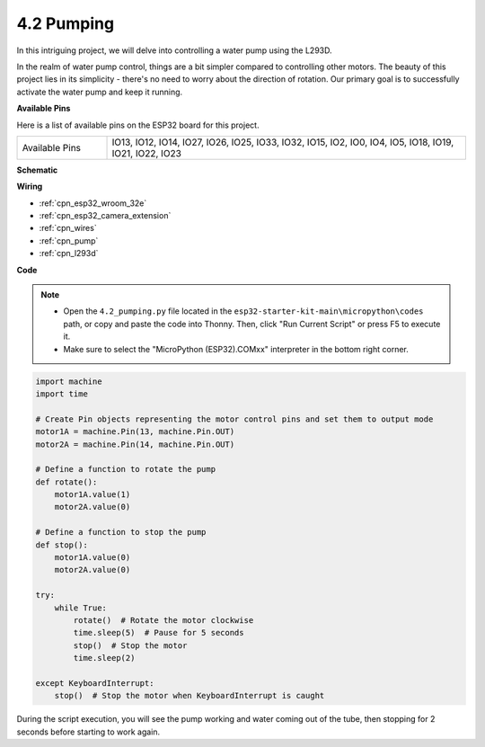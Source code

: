 .. _py_pump:

4.2 Pumping
=======================

In this intriguing project, we will delve into controlling a water pump using the L293D.

In the realm of water pump control, things are a bit simpler compared to controlling other motors. The beauty of this project lies in its simplicity - there's no need to worry about the direction of rotation. Our primary goal is to successfully activate the water pump and keep it running.

**Available Pins**

Here is a list of available pins on the ESP32 board for this project.

.. list-table::
    :widths: 5 20 

    * - Available Pins
      - IO13, IO12, IO14, IO27, IO26, IO25, IO33, IO32, IO15, IO2, IO0, IO4, IO5, IO18, IO19, IO21, IO22, IO23

**Schematic**

.. image:: ../../img/circuit/circuit_4.1_motor_l293d.png


**Wiring**

.. image:: ../../img/wiring/4.2_pump_l293d_bb.png

* :ref:`cpn_esp32_wroom_32e`
* :ref:`cpn_esp32_camera_extension`
* :ref:`cpn_wires`
* :ref:`cpn_pump`
* :ref:`cpn_l293d`

**Code**

.. note::

    * Open the ``4.2_pumping.py`` file located in the ``esp32-starter-kit-main\micropython\codes`` path, or copy and paste the code into Thonny. Then, click "Run Current Script" or press F5 to execute it.
    * Make sure to select the "MicroPython (ESP32).COMxx" interpreter in the bottom right corner. 



.. code-block:: python

    import machine
    import time

    # Create Pin objects representing the motor control pins and set them to output mode
    motor1A = machine.Pin(13, machine.Pin.OUT)
    motor2A = machine.Pin(14, machine.Pin.OUT)

    # Define a function to rotate the pump
    def rotate():
        motor1A.value(1)
        motor2A.value(0)

    # Define a function to stop the pump
    def stop():
        motor1A.value(0)
        motor2A.value(0)

    try:
        while True:
            rotate()  # Rotate the motor clockwise
            time.sleep(5)  # Pause for 5 seconds
            stop()  # Stop the motor
            time.sleep(2)

    except KeyboardInterrupt:
        stop()  # Stop the motor when KeyboardInterrupt is caught




During the script execution, you will see the pump working and water coming out of the tube, then stopping for 2 seconds before starting to work again.
